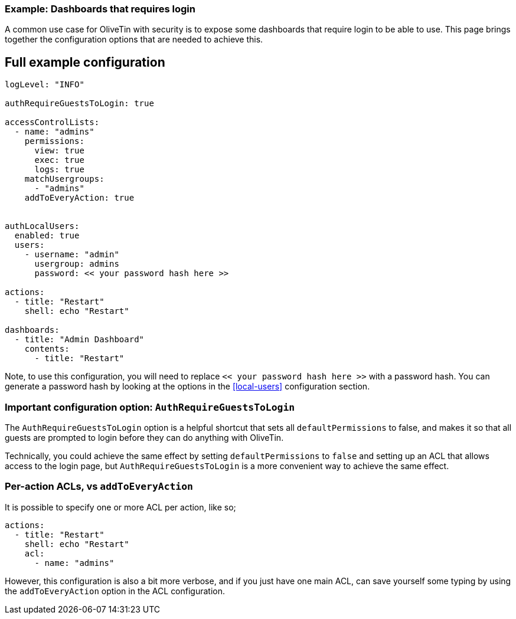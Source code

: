[#example-login-required]
=== Example: Dashboards that requires login

A common use case for OliveTin with security is to expose some dashboards that require login to be able to use. This page brings together the configuration options that are needed to achieve this.

== Full example configuration

```yaml
logLevel: "INFO"

authRequireGuestsToLogin: true

accessControlLists:
  - name: "admins"
    permissions:
      view: true
      exec: true
      logs: true
    matchUsergroups:
      - "admins"
    addToEveryAction: true


authLocalUsers:
  enabled: true
  users:
    - username: "admin"
      usergroup: admins
      password: << your password hash here >>

actions:
  - title: "Restart"
    shell: echo "Restart"

dashboards:
  - title: "Admin Dashboard"
    contents:
      - title: "Restart"
```

Note, to use this configuration, you will need to replace `<< your password hash here >>` with a password hash. You can generate a password hash by looking at the options in the <<local-users>> configuration section.

=== Important configuration option: `AuthRequireGuestsToLogin`

The `AuthRequireGuestsToLogin` option is a helpful shortcut that sets all `defaultPermissions` to false, and makes it so that all guests are prompted to login before they can do anything with OliveTin.

Technically, you could achieve the same effect by setting `defaultPermissions` to `false` and setting up an ACL that allows access to the login page, but `AuthRequireGuestsToLogin` is a more convenient way to achieve the same effect.

=== Per-action ACLs, vs `addToEveryAction`

It is possible to specify one or more ACL per action, like so;

```yaml
actions:
  - title: "Restart"
    shell: echo "Restart"
    acl:
      - name: "admins"
```

However, this configuration is also a bit more verbose, and if you just have one main ACL, can save yourself some typing by using the `addToEveryAction` option in the ACL configuration.
